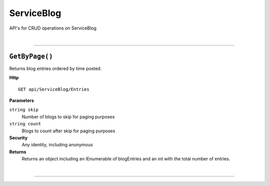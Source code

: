 ServiceBlog
=======================================================

API's for CRUD operations on ServiceBlog

|

**********************

``GetByPage()``
--------------------------------------------------------------------

Returns blog entries ordered by time posted.

**Http**

::

	GET api/ServiceBlog/Entries

**Parameters**

``string skip``
	Number of blogs to skip for paging purposes
``string count``
	Blogs to count after skip for paging purposes

**Security**
	Any identity, including anonymous

**Returns**
	Returns an object including an IEnumerable of blogEntries and an int with the total number of entries.



|

**********************


